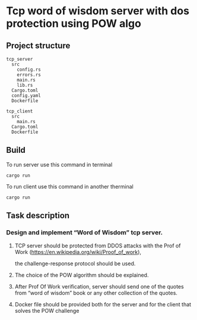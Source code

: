 * Tcp word of wisdom server with dos protection using POW algo
** Project structure
#+begin_src
tcp_server
  src
    config.rs
    errors.rs
    main.rs
    lib.rs
  Cargo.toml
  config.yaml
  Dockerfile

tcp_client
  src
    main.rs
  Cargo.toml
  Dockerfile
#+end_src


** Build
To run server use this command in terminal
#+begin_src
cargo run
#+end_src

To run client use this command in another therminal

#+begin_src
cargo run
#+end_src


** Task description
*** Design and implement “Word of Wisdom” tcp server.
**** TCP server should be protected from DDOS attacks with the Prof of Work (https://en.wikipedia.org/wiki/Proof_of_work),
  the challenge-response protocol should be used.
**** The choice of the POW algorithm should be explained.
**** After Prof Of Work verification, server should send one of the quotes from “word of wisdom” book or any other collection of the quotes.
**** Docker file should be provided both for the server and for the client that solves the POW challenge
